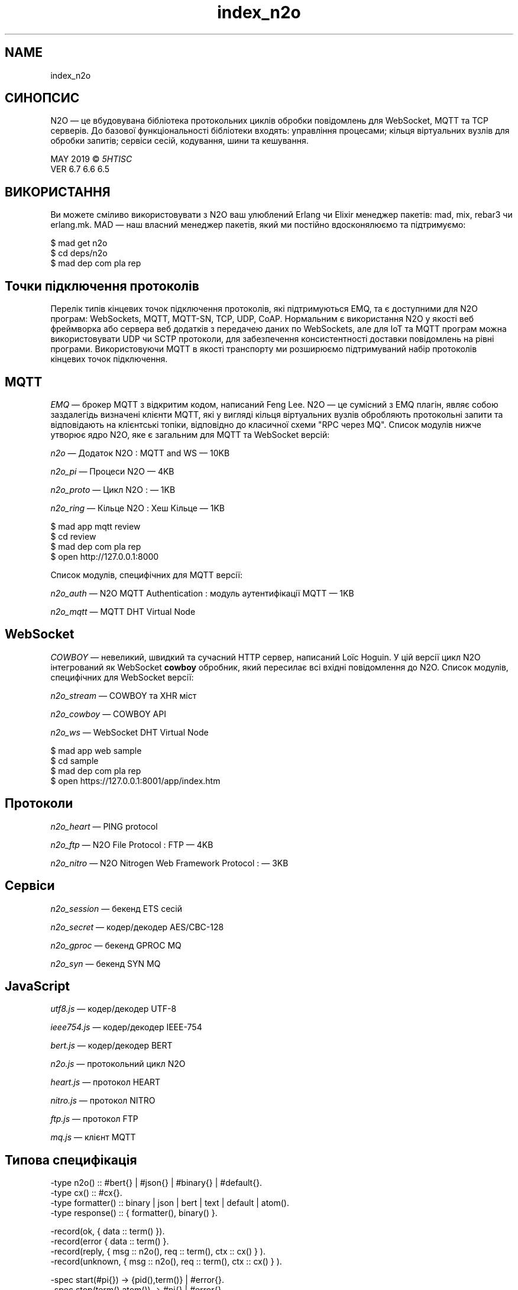.TH index_n2o 1 "index_n2o" "Synrc Research Center" "N2O"
.SH NAME
index_n2o
.SH  СИНОПСИС
.LP
 N2O — це вбудовувана бібліотека протокольних циклів обробки повідомлень для WebSocket, MQTT та TCP серверів. До базової функціональності бібліотеки входять: управління процесами; кільця віртуальних вузлів для обробки запитів; сервіси сесій, кодування, шини та кешування. 


.LP
 MAY 2019 © \fI5HT\fR\&\fIISC\fR\&
 VER 6.7 6.6 6.5 
.SH  ВИКОРИСТАННЯ
.LP
 Ви можете сміливо використовувати з N2O ваш улюблений Erlang чи Elixir менеджер пакетів: mad, mix, rebar3 чи erlang.mk. MAD — наш власний менеджер пакетів, який ми постійно вдосконялюємо та підтримуємо: 
.nf

 $ mad get n2o
 $ cd deps/n2o
 $ mad dep com pla rep
        
.fi

.SH  Точки підключення протоколів
.LP
 Перелік типів кінцевих точок підключення протоколів, які підтримуються EMQ, та є доступними для N2O програм: WebSockets, MQTT, MQTT-SN, TCP, UDP, CoAP. Нормальним є використання N2O у якості веб фреймворка або сервера веб додатків з передачею даних по WebSockets, але для IoT та MQTT програм можна використовувати UDP чи SCTP протоколи, для забезпечення консистентності доставки повідомлень на рівні програми. Використовуючи MQTT в якості транспорту ми розширюємо підтримуваний набір протоколів кінцевих точок підключення. 
.SH  MQTT
.LP
\fIEMQ\fR\& — брокер MQTT з відкритим кодом, написаний Feng Lee. N2O — це сумісний з EMQ плагін, являє собою заздалегідь визначені клієнти MQTT, які у вигляді кільця віртуальних вузлів обробляють протокольні запити та відповідають на клієнтські топіки, відповідно до класичної схеми "RPC через MQ". Список модулів нижче утворює ядро N2O, яке є загальним для MQTT та WebSocket версій: 
.LP


\fIn2o\fR\& — Додаток N2O : MQTT and WS — 10KB

\fIn2o_pi\fR\& — Процеси N2O — 4KB

\fIn2o_proto\fR\& — Цикл N2O : — 1KB

\fIn2o_ring\fR\& — Кільце N2O : Хеш Кільце — 1KB
.nf

 $ mad app mqtt review
 $ cd review
 $ mad dep com pla rep
 $ open http://127.0.0.1:8000
        
.fi

.LP

.LP
 Список модулів, специфічних для MQTT версії:

\fIn2o_auth\fR\& — N2O MQTT Authentication : модуль аутентифікації MQTT — 1KB

\fIn2o_mqtt\fR\& — MQTT DHT Virtual Node
.SH  WebSocket
.LP
\fICOWBOY\fR\& — невеликий, швидкий та сучасний HTTP сервер, написаний Loïc Hoguin. У цій версії цикл N2O інтегрований як WebSocket \fBcowboy\fR\& обробник, який пересилає всі вхідні повідомлення до N2O. Список модулів, специфічних для WebSocket версії: 

\fIn2o_stream\fR\& — COWBOY та XHR міст

\fIn2o_cowboy\fR\& — COWBOY API

\fIn2o_ws\fR\& — WebSocket DHT Virtual Node
.nf

 $ mad app web sample
 $ cd sample
 $ mad dep com pla rep
 $ open https://127.0.0.1:8001/app/index.htm
        
.fi

.SH  Протоколи

\fIn2o_heart\fR\& — PING protocol

\fIn2o_ftp\fR\& — N2O File Protocol : FTP — 4KB

\fIn2o_nitro\fR\& — N2O Nitrogen Web Framework Protocol :  — 3KB
.SH  Сервіси

\fIn2o_session\fR\& — бекенд ETS сесій

\fIn2o_secret\fR\& — кодер/декодер AES/CBC-128

\fIn2o_gproc\fR\& — бекенд GPROC MQ

\fIn2o_syn\fR\& — бекенд SYN MQ
.SH  JavaScript

\fIutf8.js\fR\& — кодер/декодер UTF-8

\fIieee754.js\fR\& — кодер/декодер IEEE-754

\fIbert.js\fR\& — кодер/декодер BERT

\fIn2o.js\fR\& — протокольний цикл N2O

\fIheart.js\fR\& — протокол HEART

\fInitro.js\fR\& — протокол NITRO

\fIftp.js\fR\& — протокол FTP

\fImq.js\fR\& — клієнт MQTT
.SH  Типова специфікація
.nf

 -type n2o()       :: #bert{} | #json{} | #binary{} | #default{}.
 -type cx()        :: #cx{}.
 -type formatter() :: binary | json | bert | text | default | atom().
 -type response()  :: { formatter(), binary() }.

 -record(ok,      { data     :: term() }).
 -record(error    { data     :: term() }.
 -record(reply,   { msg      :: n2o(), req :: term(), ctx :: cx() } ).
 -record(unknown, { msg      :: n2o(), req :: term(), ctx :: cx() } ).

 -spec start(#pi{}) -> {pid(),term()} | #error{}.
 -spec stop(term(),atom()) -> #pi{} | #error{}.
 -spec proc(atom(),#pi{}) -> term().
 -spec info(term(),term(),#cx{}) -> #reply{} | #unknown{}.

 -record(pi, { name     :: term(),
               table    :: atom(),
               sup      :: atom(),
               module   :: atom(),
               state    :: term()  }).

 -record(cx, { handlers  = [] :: list({atom(),atom()}),
               actions   = [] :: list(tuple()),
               req       = [] :: [] | term(),
               module    = [] :: [] | atom(),
               lang      = [] :: [] | atom(),
               path      = [] :: [] | binary(),
               session   = [] :: [] | binary(),
               formatter = bert :: bert | json | atom(),
               params    = [] :: [] | list(tuple()),
               node      = [] :: [] | atom(),
               client_pid= [] :: [] | term(),
               state     = [] :: [] | term(),
               from      = [] :: [] | binary(),
               vsn       = [] :: [] | binary() }).

 -type memtable()  :: atom().
 -spec encode(tuple()) -> binary().
 -spec decode(binary()) -> tuple().
 -spec session(term(),term()) -> term().
 -spec session(term()) -> term().
 -spec cache(memtable(),term(),term()) -> term().
 -spec cache(memtable(),term()) -> term().
         
.fi
